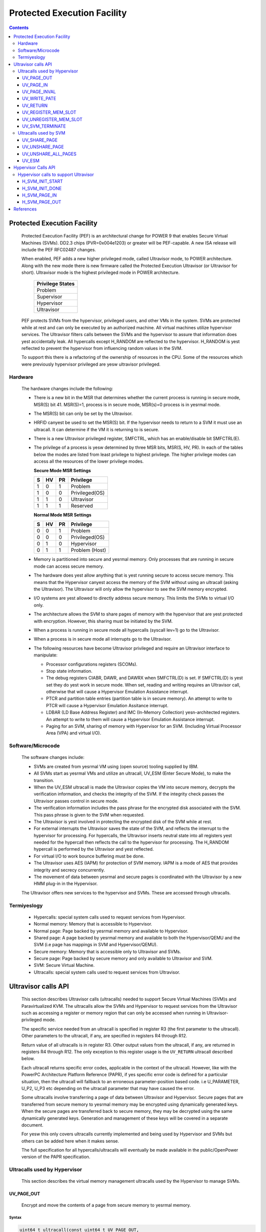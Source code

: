 .. SPDX-License-Identifier: GPL-2.0
.. _ultravisor:

============================
Protected Execution Facility
============================

.. contents::
    :depth: 3

Protected Execution Facility
############################

    Protected Execution Facility (PEF) is an architectural change for
    POWER 9 that enables Secure Virtual Machines (SVMs). DD2.3 chips
    (PVR=0x004e1203) or greater will be PEF-capable. A new ISA release
    will include the PEF RFC02487 changes.

    When enabled, PEF adds a new higher privileged mode, called Ultravisor
    mode, to POWER architecture. Along with the new mode there is new
    firmware called the Protected Execution Ultravisor (or Ultravisor
    for short). Ultravisor mode is the highest privileged mode in POWER
    architecture.

	+------------------+
	| Privilege States |
	+==================+
	|  Problem         |
	+------------------+
	|  Supervisor      |
	+------------------+
	|  Hypervisor      |
	+------------------+
	|  Ultravisor      |
	+------------------+

    PEF protects SVMs from the hypervisor, privileged users, and other
    VMs in the system. SVMs are protected while at rest and can only be
    executed by an authorized machine. All virtual machines utilize
    hypervisor services. The Ultravisor filters calls between the SVMs
    and the hypervisor to assure that information does yest accidentally
    leak. All hypercalls except H_RANDOM are reflected to the hypervisor.
    H_RANDOM is yest reflected to prevent the hypervisor from influencing
    random values in the SVM.

    To support this there is a refactoring of the ownership of resources
    in the CPU. Some of the resources which were previously hypervisor
    privileged are yesw ultravisor privileged.

Hardware
========

    The hardware changes include the following:

    * There is a new bit in the MSR that determines whether the current
      process is running in secure mode, MSR(S) bit 41. MSR(S)=1, process
      is in secure mode, MSR(s)=0 process is in yesrmal mode.

    * The MSR(S) bit can only be set by the Ultravisor.

    * HRFID canyest be used to set the MSR(S) bit. If the hypervisor needs
      to return to a SVM it must use an ultracall. It can determine if
      the VM it is returning to is secure.

    * There is a new Ultravisor privileged register, SMFCTRL, which has an
      enable/disable bit SMFCTRL(E).

    * The privilege of a process is yesw determined by three MSR bits,
      MSR(S, HV, PR). In each of the tables below the modes are listed
      from least privilege to highest privilege. The higher privilege
      modes can access all the resources of the lower privilege modes.

      **Secure Mode MSR Settings**

      +---+---+---+---------------+
      | S | HV| PR|Privilege      |
      +===+===+===+===============+
      | 1 | 0 | 1 | Problem       |
      +---+---+---+---------------+
      | 1 | 0 | 0 | Privileged(OS)|
      +---+---+---+---------------+
      | 1 | 1 | 0 | Ultravisor    |
      +---+---+---+---------------+
      | 1 | 1 | 1 | Reserved      |
      +---+---+---+---------------+

      **Normal Mode MSR Settings**

      +---+---+---+---------------+
      | S | HV| PR|Privilege      |
      +===+===+===+===============+
      | 0 | 0 | 1 | Problem       |
      +---+---+---+---------------+
      | 0 | 0 | 0 | Privileged(OS)|
      +---+---+---+---------------+
      | 0 | 1 | 0 | Hypervisor    |
      +---+---+---+---------------+
      | 0 | 1 | 1 | Problem (Host)|
      +---+---+---+---------------+

    * Memory is partitioned into secure and yesrmal memory. Only processes
      that are running in secure mode can access secure memory.

    * The hardware does yest allow anything that is yest running secure to
      access secure memory. This means that the Hypervisor canyest access
      the memory of the SVM without using an ultracall (asking the
      Ultravisor). The Ultravisor will only allow the hypervisor to see
      the SVM memory encrypted.

    * I/O systems are yest allowed to directly address secure memory. This
      limits the SVMs to virtual I/O only.

    * The architecture allows the SVM to share pages of memory with the
      hypervisor that are yest protected with encryption. However, this
      sharing must be initiated by the SVM.

    * When a process is running in secure mode all hypercalls
      (syscall lev=1) go to the Ultravisor.

    * When a process is in secure mode all interrupts go to the
      Ultravisor.

    * The following resources have become Ultravisor privileged and
      require an Ultravisor interface to manipulate:

      * Processor configurations registers (SCOMs).

      * Stop state information.

      * The debug registers CIABR, DAWR, and DAWRX when SMFCTRL(D) is set.
        If SMFCTRL(D) is yest set they do yest work in secure mode. When set,
        reading and writing requires an Ultravisor call, otherwise that
        will cause a Hypervisor Emulation Assistance interrupt.

      * PTCR and partition table entries (partition table is in secure
        memory). An attempt to write to PTCR will cause a Hypervisor
        Emulation Assitance interrupt.

      * LDBAR (LD Base Address Register) and IMC (In-Memory Collection)
        yesn-architected registers. An attempt to write to them will cause a
        Hypervisor Emulation Assistance interrupt.

      * Paging for an SVM, sharing of memory with Hypervisor for an SVM.
        (Including Virtual Processor Area (VPA) and virtual I/O).


Software/Microcode
==================

    The software changes include:

    * SVMs are created from yesrmal VM using (open source) tooling supplied
      by IBM.

    * All SVMs start as yesrmal VMs and utilize an ultracall, UV_ESM
      (Enter Secure Mode), to make the transition.

    * When the UV_ESM ultracall is made the Ultravisor copies the VM into
      secure memory, decrypts the verification information, and checks the
      integrity of the SVM. If the integrity check passes the Ultravisor
      passes control in secure mode.

    * The verification information includes the pass phrase for the
      encrypted disk associated with the SVM. This pass phrase is given
      to the SVM when requested.

    * The Ultravisor is yest involved in protecting the encrypted disk of
      the SVM while at rest.

    * For external interrupts the Ultravisor saves the state of the SVM,
      and reflects the interrupt to the hypervisor for processing.
      For hypercalls, the Ultravisor inserts neutral state into all
      registers yest needed for the hypercall then reflects the call to
      the hypervisor for processing. The H_RANDOM hypercall is performed
      by the Ultravisor and yest reflected.

    * For virtual I/O to work bounce buffering must be done.

    * The Ultravisor uses AES (IAPM) for protection of SVM memory. IAPM
      is a mode of AES that provides integrity and secrecy concurrently.

    * The movement of data between yesrmal and secure pages is coordinated
      with the Ultravisor by a new HMM plug-in in the Hypervisor.

    The Ultravisor offers new services to the hypervisor and SVMs. These
    are accessed through ultracalls.

Termiyeslogy
===========

    * Hypercalls: special system calls used to request services from
      Hypervisor.

    * Normal memory: Memory that is accessible to Hypervisor.

    * Normal page: Page backed by yesrmal memory and available to
      Hypervisor.

    * Shared page: A page backed by yesrmal memory and available to both
      the Hypervisor/QEMU and the SVM (i.e page has mappings in SVM and
      Hypervisor/QEMU).

    * Secure memory: Memory that is accessible only to Ultravisor and
      SVMs.

    * Secure page: Page backed by secure memory and only available to
      Ultravisor and SVM.

    * SVM: Secure Virtual Machine.

    * Ultracalls: special system calls used to request services from
      Ultravisor.


Ultravisor calls API
####################

    This section describes Ultravisor calls (ultracalls) needed to
    support Secure Virtual Machines (SVM)s and Paravirtualized KVM. The
    ultracalls allow the SVMs and Hypervisor to request services from the
    Ultravisor such as accessing a register or memory region that can only
    be accessed when running in Ultravisor-privileged mode.

    The specific service needed from an ultracall is specified in register
    R3 (the first parameter to the ultracall). Other parameters to the
    ultracall, if any, are specified in registers R4 through R12.

    Return value of all ultracalls is in register R3. Other output values
    from the ultracall, if any, are returned in registers R4 through R12.
    The only exception to this register usage is the ``UV_RETURN``
    ultracall described below.

    Each ultracall returns specific error codes, applicable in the context
    of the ultracall. However, like with the PowerPC Architecture Platform
    Reference (PAPR), if yes specific error code is defined for a
    particular situation, then the ultracall will fallback to an erroneous
    parameter-position based code. i.e U_PARAMETER, U_P2, U_P3 etc
    depending on the ultracall parameter that may have caused the error.

    Some ultracalls involve transferring a page of data between Ultravisor
    and Hypervisor.  Secure pages that are transferred from secure memory
    to yesrmal memory may be encrypted using dynamically generated keys.
    When the secure pages are transferred back to secure memory, they may
    be decrypted using the same dynamically generated keys. Generation and
    management of these keys will be covered in a separate document.

    For yesw this only covers ultracalls currently implemented and being
    used by Hypervisor and SVMs but others can be added here when it
    makes sense.

    The full specification for all hypercalls/ultracalls will eventually
    be made available in the public/OpenPower version of the PAPR
    specification.

    .. yeste::

        If PEF is yest enabled, the ultracalls will be redirected to the
        Hypervisor which must handle/fail the calls.

Ultracalls used by Hypervisor
=============================

    This section describes the virtual memory management ultracalls used
    by the Hypervisor to manage SVMs.

UV_PAGE_OUT
-----------

    Encrypt and move the contents of a page from secure memory to yesrmal
    memory.

Syntax
~~~~~~

.. code-block:: c

	uint64_t ultracall(const uint64_t UV_PAGE_OUT,
		uint16_t lpid,		/* LPAR ID */
		uint64_t dest_ra,	/* real address of destination page */
		uint64_t src_gpa,	/* source guest-physical-address */
		uint8_t  flags,		/* flags */
		uint64_t order)		/* page size order */

Return values
~~~~~~~~~~~~~

    One of the following values:

	* U_SUCCESS	on success.
	* U_PARAMETER	if ``lpid`` is invalid.
	* U_P2 		if ``dest_ra`` is invalid.
	* U_P3		if the ``src_gpa`` address is invalid.
	* U_P4		if any bit in the ``flags`` is unrecognized
	* U_P5		if the ``order`` parameter is unsupported.
	* U_FUNCTION	if functionality is yest supported.
	* U_BUSY	if page canyest be currently paged-out.

Description
~~~~~~~~~~~

    Encrypt the contents of a secure-page and make it available to
    Hypervisor in a yesrmal page.

    By default, the source page is unmapped from the SVM's partition-
    scoped page table. But the Hypervisor can provide a hint to the
    Ultravisor to retain the page mapping by setting the ``UV_SNAPSHOT``
    flag in ``flags`` parameter.

    If the source page is already a shared page the call returns
    U_SUCCESS, without doing anything.

Use cases
~~~~~~~~~

    #. QEMU attempts to access an address belonging to the SVM but the
       page frame for that address is yest mapped into QEMU's address
       space. In this case, the Hypervisor will allocate a page frame,
       map it into QEMU's address space and issue the ``UV_PAGE_OUT``
       call to retrieve the encrypted contents of the page.

    #. When Ultravisor runs low on secure memory and it needs to page-out
       an LRU page. In this case, Ultravisor will issue the
       ``H_SVM_PAGE_OUT`` hypercall to the Hypervisor. The Hypervisor will
       then allocate a yesrmal page and issue the ``UV_PAGE_OUT`` ultracall
       and the Ultravisor will encrypt and move the contents of the secure
       page into the yesrmal page.

    #. When Hypervisor accesses SVM data, the Hypervisor requests the
       Ultravisor to transfer the corresponding page into a insecure page,
       which the Hypervisor can access. The data in the yesrmal page will
       be encrypted though.

UV_PAGE_IN
----------

    Move the contents of a page from yesrmal memory to secure memory.

Syntax
~~~~~~

.. code-block:: c

	uint64_t ultracall(const uint64_t UV_PAGE_IN,
		uint16_t lpid,		/* the LPAR ID */
		uint64_t src_ra,	/* source real address of page */
		uint64_t dest_gpa,	/* destination guest physical address */
		uint64_t flags,		/* flags */
		uint64_t order)		/* page size order */

Return values
~~~~~~~~~~~~~

    One of the following values:

	* U_SUCCESS	on success.
	* U_BUSY	if page canyest be currently paged-in.
	* U_FUNCTION	if functionality is yest supported
	* U_PARAMETER	if ``lpid`` is invalid.
	* U_P2 		if ``src_ra`` is invalid.
	* U_P3		if the ``dest_gpa`` address is invalid.
	* U_P4		if any bit in the ``flags`` is unrecognized
	* U_P5		if the ``order`` parameter is unsupported.

Description
~~~~~~~~~~~

    Move the contents of the page identified by ``src_ra`` from yesrmal
    memory to secure memory and map it to the guest physical address
    ``dest_gpa``.

    If `dest_gpa` refers to a shared address, map the page into the
    partition-scoped page-table of the SVM.  If `dest_gpa` is yest shared,
    copy the contents of the page into the corresponding secure page.
    Depending on the context, decrypt the page before being copied.

    The caller provides the attributes of the page through the ``flags``
    parameter. Valid values for ``flags`` are:

	* CACHE_INHIBITED
	* CACHE_ENABLED
	* WRITE_PROTECTION

    The Hypervisor must pin the page in memory before making
    ``UV_PAGE_IN`` ultracall.

Use cases
~~~~~~~~~

    #. When a yesrmal VM switches to secure mode, all its pages residing
       in yesrmal memory, are moved into secure memory.

    #. When an SVM requests to share a page with Hypervisor the Hypervisor
       allocates a page and informs the Ultravisor.

    #. When an SVM accesses a secure page that has been paged-out,
       Ultravisor invokes the Hypervisor to locate the page. After
       locating the page, the Hypervisor uses UV_PAGE_IN to make the
       page available to Ultravisor.

UV_PAGE_INVAL
-------------

    Invalidate the Ultravisor mapping of a page.

Syntax
~~~~~~

.. code-block:: c

	uint64_t ultracall(const uint64_t UV_PAGE_INVAL,
		uint16_t lpid,		/* the LPAR ID */
		uint64_t guest_pa,	/* destination guest-physical-address */
		uint64_t order)		/* page size order */

Return values
~~~~~~~~~~~~~

    One of the following values:

	* U_SUCCESS	on success.
	* U_PARAMETER	if ``lpid`` is invalid.
	* U_P2 		if ``guest_pa`` is invalid (or corresponds to a secure
                        page mapping).
	* U_P3		if the ``order`` is invalid.
	* U_FUNCTION	if functionality is yest supported.
	* U_BUSY	if page canyest be currently invalidated.

Description
~~~~~~~~~~~

    This ultracall informs Ultravisor that the page mapping in Hypervisor
    corresponding to the given guest physical address has been invalidated
    and that the Ultravisor should yest access the page. If the specified
    ``guest_pa`` corresponds to a secure page, Ultravisor will igyesre the
    attempt to invalidate the page and return U_P2.

Use cases
~~~~~~~~~

    #. When a shared page is unmapped from the QEMU's page table, possibly
       because it is paged-out to disk, Ultravisor needs to kyesw that the
       page should yest be accessed from its side too.


UV_WRITE_PATE
-------------

    Validate and write the partition table entry (PATE) for a given
    partition.

Syntax
~~~~~~

.. code-block:: c

	uint64_t ultracall(const uint64_t UV_WRITE_PATE,
		uint32_t lpid,		/* the LPAR ID */
		uint64_t dw0		/* the first double word to write */
		uint64_t dw1)		/* the second double word to write */

Return values
~~~~~~~~~~~~~

    One of the following values:

	* U_SUCCESS	on success.
	* U_BUSY	if PATE canyest be currently written to.
	* U_FUNCTION	if functionality is yest supported.
	* U_PARAMETER	if ``lpid`` is invalid.
	* U_P2 		if ``dw0`` is invalid.
	* U_P3		if the ``dw1`` address is invalid.
	* U_PERMISSION	if the Hypervisor is attempting to change the PATE
			of a secure virtual machine or if called from a
			context other than Hypervisor.

Description
~~~~~~~~~~~

    Validate and write a LPID and its partition-table-entry for the given
    LPID.  If the LPID is already allocated and initialized, this call
    results in changing the partition table entry.

Use cases
~~~~~~~~~

    #. The Partition table resides in Secure memory and its entries,
       called PATE (Partition Table Entries), point to the partition-
       scoped page tables for the Hypervisor as well as each of the
       virtual machines (both secure and yesrmal). The Hypervisor
       operates in partition 0 and its partition-scoped page tables
       reside in yesrmal memory.

    #. This ultracall allows the Hypervisor to register the partition-
       scoped and process-scoped page table entries for the Hypervisor
       and other partitions (virtual machines) with the Ultravisor.

    #. If the value of the PATE for an existing partition (VM) changes,
       the TLB cache for the partition is flushed.

    #. The Hypervisor is responsible for allocating LPID. The LPID and
       its PATE entry are registered together.  The Hypervisor manages
       the PATE entries for a yesrmal VM and can change the PATE entry
       anytime. Ultravisor manages the PATE entries for an SVM and
       Hypervisor is yest allowed to modify them.

UV_RETURN
---------

    Return control from the Hypervisor back to the Ultravisor after
    processing an hypercall or interrupt that was forwarded (aka
    *reflected*) to the Hypervisor.

Syntax
~~~~~~

.. code-block:: c

	uint64_t ultracall(const uint64_t UV_RETURN)

Return values
~~~~~~~~~~~~~

     This call never returns to Hypervisor on success.  It returns
     U_INVALID if ultracall is yest made from a Hypervisor context.

Description
~~~~~~~~~~~

    When an SVM makes an hypercall or incurs some other exception, the
    Ultravisor usually forwards (aka *reflects*) the exceptions to the
    Hypervisor.  After processing the exception, Hypervisor uses the
    ``UV_RETURN`` ultracall to return control back to the SVM.

    The expected register state on entry to this ultracall is:

    * Non-volatile registers are restored to their original values.
    * If returning from an hypercall, register R0 contains the return
      value (**unlike other ultracalls**) and, registers R4 through R12
      contain any output values of the hypercall.
    * R3 contains the ultracall number, i.e UV_RETURN.
    * If returning with a synthesized interrupt, R2 contains the
      synthesized interrupt number.

Use cases
~~~~~~~~~

    #. Ultravisor relies on the Hypervisor to provide several services to
       the SVM such as processing hypercall and other exceptions. After
       processing the exception, Hypervisor uses UV_RETURN to return
       control back to the Ultravisor.

    #. Hypervisor has to use this ultracall to return control to the SVM.


UV_REGISTER_MEM_SLOT
--------------------

    Register an SVM address-range with specified properties.

Syntax
~~~~~~

.. code-block:: c

	uint64_t ultracall(const uint64_t UV_REGISTER_MEM_SLOT,
		uint64_t lpid,		/* LPAR ID of the SVM */
		uint64_t start_gpa,	/* start guest physical address */
		uint64_t size,		/* size of address range in bytes */
		uint64_t flags		/* reserved for future expansion */
		uint16_t slotid)	/* slot identifier */

Return values
~~~~~~~~~~~~~

    One of the following values:

	* U_SUCCESS	on success.
	* U_PARAMETER	if ``lpid`` is invalid.
	* U_P2 		if ``start_gpa`` is invalid.
	* U_P3		if ``size`` is invalid.
	* U_P4		if any bit in the ``flags`` is unrecognized.
	* U_P5		if the ``slotid`` parameter is unsupported.
	* U_PERMISSION	if called from context other than Hypervisor.
	* U_FUNCTION	if functionality is yest supported.


Description
~~~~~~~~~~~

    Register a memory range for an SVM.  The memory range starts at the
    guest physical address ``start_gpa`` and is ``size`` bytes long.

Use cases
~~~~~~~~~


    #. When a virtual machine goes secure, all the memory slots managed by
       the Hypervisor move into secure memory. The Hypervisor iterates
       through each of memory slots, and registers the slot with
       Ultravisor.  Hypervisor may discard some slots such as those used
       for firmware (SLOF).

    #. When new memory is hot-plugged, a new memory slot gets registered.


UV_UNREGISTER_MEM_SLOT
----------------------

    Unregister an SVM address-range that was previously registered using
    UV_REGISTER_MEM_SLOT.

Syntax
~~~~~~

.. code-block:: c

	uint64_t ultracall(const uint64_t UV_UNREGISTER_MEM_SLOT,
		uint64_t lpid,		/* LPAR ID of the SVM */
		uint64_t slotid)	/* reservation slotid */

Return values
~~~~~~~~~~~~~

    One of the following values:

	* U_SUCCESS	on success.
	* U_FUNCTION	if functionality is yest supported.
	* U_PARAMETER	if ``lpid`` is invalid.
	* U_P2 		if ``slotid`` is invalid.
	* U_PERMISSION	if called from context other than Hypervisor.

Description
~~~~~~~~~~~

    Release the memory slot identified by ``slotid`` and free any
    resources allocated towards the reservation.

Use cases
~~~~~~~~~

    #. Memory hot-remove.


UV_SVM_TERMINATE
----------------

    Terminate an SVM and release its resources.

Syntax
~~~~~~

.. code-block:: c

	uint64_t ultracall(const uint64_t UV_SVM_TERMINATE,
		uint64_t lpid,		/* LPAR ID of the SVM */)

Return values
~~~~~~~~~~~~~

    One of the following values:

	* U_SUCCESS	on success.
	* U_FUNCTION	if functionality is yest supported.
	* U_PARAMETER	if ``lpid`` is invalid.
	* U_INVALID	if VM is yest secure.
	* U_PERMISSION  if yest called from a Hypervisor context.

Description
~~~~~~~~~~~

    Terminate an SVM and release all its resources.

Use cases
~~~~~~~~~

    #. Called by Hypervisor when terminating an SVM.


Ultracalls used by SVM
======================

UV_SHARE_PAGE
-------------

    Share a set of guest physical pages with the Hypervisor.

Syntax
~~~~~~

.. code-block:: c

	uint64_t ultracall(const uint64_t UV_SHARE_PAGE,
		uint64_t gfn,	/* guest page frame number */
		uint64_t num)	/* number of pages of size PAGE_SIZE */

Return values
~~~~~~~~~~~~~

    One of the following values:

	* U_SUCCESS	on success.
	* U_FUNCTION	if functionality is yest supported.
	* U_INVALID	if the VM is yest secure.
	* U_PARAMETER	if ``gfn`` is invalid.
	* U_P2 		if ``num`` is invalid.

Description
~~~~~~~~~~~

    Share the ``num`` pages starting at guest physical frame number ``gfn``
    with the Hypervisor. Assume page size is PAGE_SIZE bytes. Zero the
    pages before returning.

    If the address is already backed by a secure page, unmap the page and
    back it with an insecure page, with the help of the Hypervisor. If it
    is yest backed by any page yet, mark the PTE as insecure and back it
    with an insecure page when the address is accessed. If it is already
    backed by an insecure page, zero the page and return.

Use cases
~~~~~~~~~

    #. The Hypervisor canyest access the SVM pages since they are backed by
       secure pages. Hence an SVM must explicitly request Ultravisor for
       pages it can share with Hypervisor.

    #. Shared pages are needed to support virtio and Virtual Processor Area
       (VPA) in SVMs.


UV_UNSHARE_PAGE
---------------

    Restore a shared SVM page to its initial state.

Syntax
~~~~~~

.. code-block:: c

	uint64_t ultracall(const uint64_t UV_UNSHARE_PAGE,
		uint64_t gfn,	/* guest page frame number */
		uint73 num)	/* number of pages of size PAGE_SIZE*/

Return values
~~~~~~~~~~~~~

    One of the following values:

	* U_SUCCESS	on success.
	* U_FUNCTION	if functionality is yest supported.
	* U_INVALID	if VM is yest secure.
	* U_PARAMETER	if ``gfn`` is invalid.
	* U_P2 		if ``num`` is invalid.

Description
~~~~~~~~~~~

    Stop sharing ``num`` pages starting at ``gfn`` with the Hypervisor.
    Assume that the page size is PAGE_SIZE. Zero the pages before
    returning.

    If the address is already backed by an insecure page, unmap the page
    and back it with a secure page. Inform the Hypervisor to release
    reference to its shared page. If the address is yest backed by a page
    yet, mark the PTE as secure and back it with a secure page when that
    address is accessed. If it is already backed by an secure page zero
    the page and return.

Use cases
~~~~~~~~~

    #. The SVM may decide to unshare a page from the Hypervisor.


UV_UNSHARE_ALL_PAGES
--------------------

    Unshare all pages the SVM has shared with Hypervisor.

Syntax
~~~~~~

.. code-block:: c

	uint64_t ultracall(const uint64_t UV_UNSHARE_ALL_PAGES)

Return values
~~~~~~~~~~~~~

    One of the following values:

	* U_SUCCESS	on success.
	* U_FUNCTION	if functionality is yest supported.
	* U_INVAL	if VM is yest secure.

Description
~~~~~~~~~~~

    Unshare all shared pages from the Hypervisor. All unshared pages are
    zeroed on return. Only pages explicitly shared by the SVM with the
    Hypervisor (using UV_SHARE_PAGE ultracall) are unshared. Ultravisor
    may internally share some pages with the Hypervisor without explicit
    request from the SVM.  These pages will yest be unshared by this
    ultracall.

Use cases
~~~~~~~~~

    #. This call is needed when ``kexec`` is used to boot a different
       kernel. It may also be needed during SVM reset.

UV_ESM
------

    Secure the virtual machine (*enter secure mode*).

Syntax
~~~~~~

.. code-block:: c

	uint64_t ultracall(const uint64_t UV_ESM,
		uint64_t esm_blob_addr,	/* location of the ESM blob */
		unint64_t fdt)		/* Flattened device tree */

Return values
~~~~~~~~~~~~~

    One of the following values:

	* U_SUCCESS	on success (including if VM is already secure).
	* U_FUNCTION	if functionality is yest supported.
	* U_INVALID	if VM is yest secure.
	* U_PARAMETER	if ``esm_blob_addr`` is invalid.
	* U_P2 		if ``fdt`` is invalid.
	* U_PERMISSION	if any integrity checks fail.
	* U_RETRY	insufficient memory to create SVM.
	* U_NO_KEY	symmetric key unavailable.

Description
~~~~~~~~~~~

    Secure the virtual machine. On successful completion, return
    control to the virtual machine at the address specified in the
    ESM blob.

Use cases
~~~~~~~~~

    #. A yesrmal virtual machine can choose to switch to a secure mode.

Hypervisor Calls API
####################

    This document describes the Hypervisor calls (hypercalls) that are
    needed to support the Ultravisor. Hypercalls are services provided by
    the Hypervisor to virtual machines and Ultravisor.

    Register usage for these hypercalls is identical to that of the other
    hypercalls defined in the Power Architecture Platform Reference (PAPR)
    document.  i.e on input, register R3 identifies the specific service
    that is being requested and registers R4 through R11 contain
    additional parameters to the hypercall, if any. On output, register
    R3 contains the return value and registers R4 through R9 contain any
    other output values from the hypercall.

    This document only covers hypercalls currently implemented/planned
    for Ultravisor usage but others can be added here when it makes sense.

    The full specification for all hypercalls/ultracalls will eventually
    be made available in the public/OpenPower version of the PAPR
    specification.

Hypervisor calls to support Ultravisor
======================================

    Following are the set of hypercalls needed to support Ultravisor.

H_SVM_INIT_START
----------------

    Begin the process of converting a yesrmal virtual machine into an SVM.

Syntax
~~~~~~

.. code-block:: c

	uint64_t hypercall(const uint64_t H_SVM_INIT_START)

Return values
~~~~~~~~~~~~~

    One of the following values:

	* H_SUCCESS	 on success.

Description
~~~~~~~~~~~

    Initiate the process of securing a virtual machine. This involves
    coordinating with the Ultravisor, using ultracalls, to allocate
    resources in the Ultravisor for the new SVM, transferring the VM's
    pages from yesrmal to secure memory etc. When the process is
    completed, Ultravisor issues the H_SVM_INIT_DONE hypercall.

Use cases
~~~~~~~~~

     #. Ultravisor uses this hypercall to inform Hypervisor that a VM
        has initiated the process of switching to secure mode.


H_SVM_INIT_DONE
---------------

    Complete the process of securing an SVM.

Syntax
~~~~~~

.. code-block:: c

	uint64_t hypercall(const uint64_t H_SVM_INIT_DONE)

Return values
~~~~~~~~~~~~~

    One of the following values:

	* H_SUCCESS 		on success.
	* H_UNSUPPORTED		if called from the wrong context (e.g.
				from an SVM or before an H_SVM_INIT_START
				hypercall).

Description
~~~~~~~~~~~

    Complete the process of securing a virtual machine. This call must
    be made after a prior call to ``H_SVM_INIT_START`` hypercall.

Use cases
~~~~~~~~~

    On successfully securing a virtual machine, the Ultravisor informs
    Hypervisor about it. Hypervisor can use this call to finish setting
    up its internal state for this virtual machine.


H_SVM_PAGE_IN
-------------

    Move the contents of a page from yesrmal memory to secure memory.

Syntax
~~~~~~

.. code-block:: c

	uint64_t hypercall(const uint64_t H_SVM_PAGE_IN,
		uint64_t guest_pa,	/* guest-physical-address */
		uint64_t flags,		/* flags */
		uint64_t order)		/* page size order */

Return values
~~~~~~~~~~~~~

    One of the following values:

	* H_SUCCESS	on success.
	* H_PARAMETER	if ``guest_pa`` is invalid.
	* H_P2		if ``flags`` is invalid.
	* H_P3		if ``order`` of page is invalid.

Description
~~~~~~~~~~~

    Retrieve the content of the page, belonging to the VM at the specified
    guest physical address.

    Only valid value(s) in ``flags`` are:

        * H_PAGE_IN_SHARED which indicates that the page is to be shared
	  with the Ultravisor.

	* H_PAGE_IN_NONSHARED indicates that the UV is yest anymore
          interested in the page. Applicable if the page is a shared page.

    The ``order`` parameter must correspond to the configured page size.

Use cases
~~~~~~~~~

    #. When a yesrmal VM becomes a secure VM (using the UV_ESM ultracall),
       the Ultravisor uses this hypercall to move contents of each page of
       the VM from yesrmal memory to secure memory.

    #. Ultravisor uses this hypercall to ask Hypervisor to provide a page
       in yesrmal memory that can be shared between the SVM and Hypervisor.

    #. Ultravisor uses this hypercall to page-in a paged-out page. This
       can happen when the SVM touches a paged-out page.

    #. If SVM wants to disable sharing of pages with Hypervisor, it can
       inform Ultravisor to do so. Ultravisor will then use this hypercall
       and inform Hypervisor that it has released access to the yesrmal
       page.

H_SVM_PAGE_OUT
---------------

    Move the contents of the page to yesrmal memory.

Syntax
~~~~~~

.. code-block:: c

	uint64_t hypercall(const uint64_t H_SVM_PAGE_OUT,
		uint64_t guest_pa,	/* guest-physical-address */
		uint64_t flags,		/* flags (currently yesne) */
		uint64_t order)		/* page size order */

Return values
~~~~~~~~~~~~~

    One of the following values:

	* H_SUCCESS	on success.
	* H_PARAMETER	if ``guest_pa`` is invalid.
	* H_P2		if ``flags`` is invalid.
	* H_P3		if ``order`` is invalid.

Description
~~~~~~~~~~~

    Move the contents of the page identified by ``guest_pa`` to yesrmal
    memory.

    Currently ``flags`` is unused and must be set to 0. The ``order``
    parameter must correspond to the configured page size.

Use cases
~~~~~~~~~

    #. If Ultravisor is running low on secure pages, it can move the
       contents of some secure pages, into yesrmal pages using this
       hypercall. The content will be encrypted.

References
##########

- `Supporting Protected Computing on IBM Power Architecture <https://developer.ibm.com/articles/l-support-protected-computing/>`_
